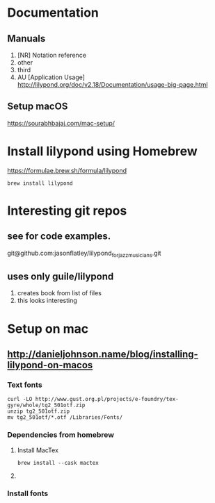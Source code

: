 * Documentation

** Manuals
1. [NR] Notation reference
2. other
3. third
4. AU [Application Usage] http://lilypond.org/doc/v2.18/Documentation/usage-big-page.html

** Setup macOS
     [[https://sourabhbajaj.com/mac-setup/]]

* Install lilypond using Homebrew

[[https://formulae.brew.sh/formula/lilypond]]

#+begin_src shell
  brew install lilypond
#+end_src

* Interesting git repos

** see for code examples.
git@github.com:jasonflatley/lilypond_for_jazz_musicians.git

** uses only guile/lilypond
   1. creates book from list of files
   2. this looks interesting

* Setup on mac

**  http://danieljohnson.name/blog/installing-lilypond-on-macos

*** Text fonts

#+begin_src shell
  curl -LO http://www.gust.org.pl/projects/e-foundry/tex-gyre/whole/tg2_501otf.zip
  unzip tg2_501otf.zip
  mv tg2_501otf/*.otf /Libraries/Fonts/
#+end_src

*** Dependencies from homebrew

**** Install MacTex

#+begin_src shell
  brew install --cask mactex
#+end_src

**** COMMENT Install =guile=
I'm not sure if I need to do all this if I install =lilypond= using =homebrew=
guile (sadhen)

  #+begin_src shell
    brew tap sadhen/sadhen
    brew install bison gcc guile@1.8 ghostscript fontconfig freetype \
         pango t1utils fontforge texinfo gettext poppler gnu-sed
  #+end_src

Finally, it may be necessary to get Homebrew to symlink some of these libraries/resources to common areas:

brew link fontforge
brew link gettext --force

*** Install fonts
